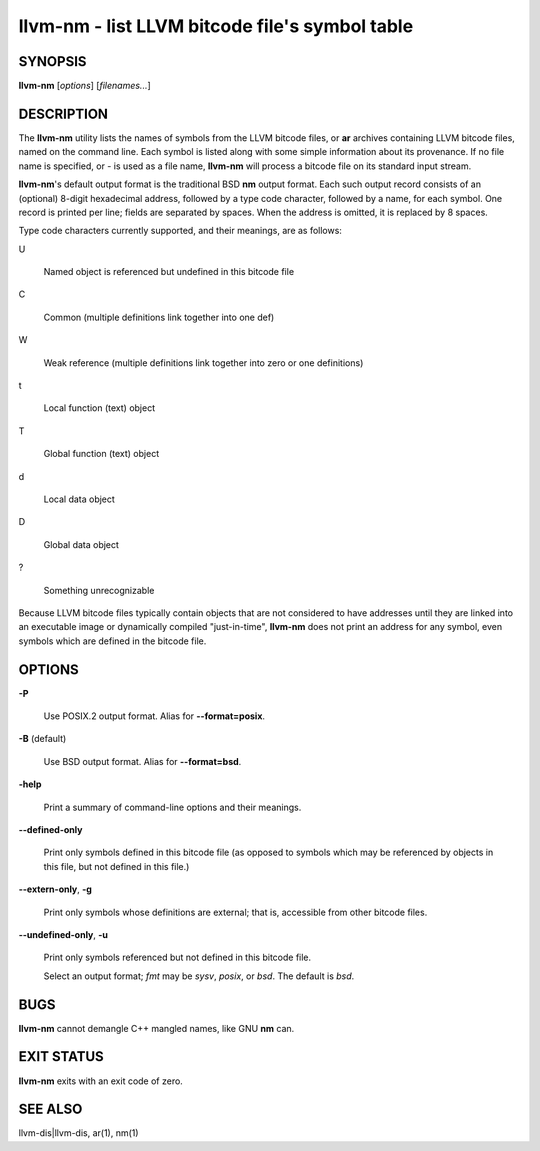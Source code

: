 llvm-nm - list LLVM bitcode file's symbol table
===============================================


SYNOPSIS
--------


**llvm-nm** [*options*] [*filenames...*]


DESCRIPTION
-----------


The **llvm-nm** utility lists the names of symbols from the LLVM bitcode files,
or **ar** archives containing LLVM bitcode files, named on the command line.
Each symbol is listed along with some simple information about its provenance.
If no file name is specified, or *-* is used as a file name, **llvm-nm** will
process a bitcode file on its standard input stream.

**llvm-nm**'s default output format is the traditional BSD **nm** output format.
Each such output record consists of an (optional) 8-digit hexadecimal address,
followed by a type code character, followed by a name, for each symbol. One
record is printed per line; fields are separated by spaces. When the address is
omitted, it is replaced by 8 spaces.

Type code characters currently supported, and their meanings, are as follows:


U

 Named object is referenced but undefined in this bitcode file



C

 Common (multiple definitions link together into one def)



W

 Weak reference (multiple definitions link together into zero or one definitions)



t

 Local function (text) object



T

 Global function (text) object



d

 Local data object



D

 Global data object



?

 Something unrecognizable



Because LLVM bitcode files typically contain objects that are not considered to
have addresses until they are linked into an executable image or dynamically
compiled "just-in-time", **llvm-nm** does not print an address for any symbol,
even symbols which are defined in the bitcode file.


OPTIONS
-------



**-P**

 Use POSIX.2 output format. Alias for **--format=posix**.



**-B**    (default)

 Use BSD output format. Alias for **--format=bsd**.



**-help**

 Print a summary of command-line options and their meanings.



**--defined-only**

 Print only symbols defined in this bitcode file (as opposed to
 symbols which may be referenced by objects in this file, but not
 defined in this file.)



**--extern-only**, **-g**

 Print only symbols whose definitions are external; that is, accessible
 from other bitcode files.



**--undefined-only**, **-u**

 Print only symbols referenced but not defined in this bitcode file.




 Select an output format; *fmt* may be *sysv*, *posix*, or *bsd*. The
 default is *bsd*.




BUGS
----


**llvm-nm** cannot demangle C++ mangled names, like GNU **nm** can.


EXIT STATUS
-----------


**llvm-nm** exits with an exit code of zero.


SEE ALSO
--------


llvm-dis|llvm-dis, ar(1), nm(1)
